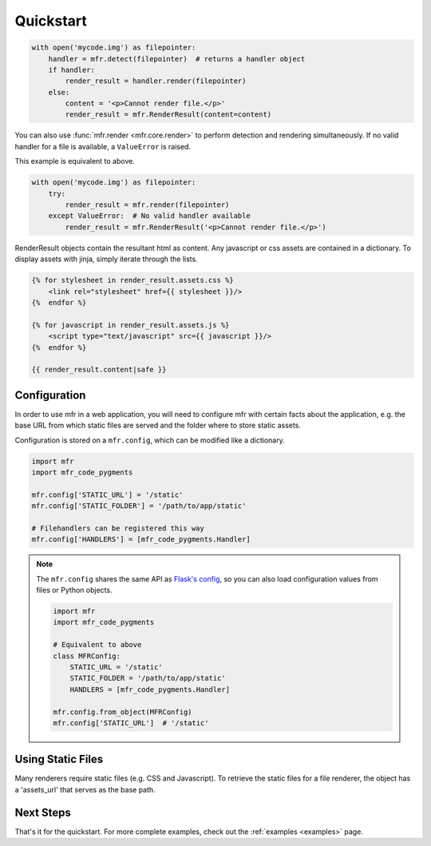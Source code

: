 .. _quickstart:

**********
Quickstart
**********


.. code-block:: python

    with open('mycode.img') as filepointer:
        handler = mfr.detect(filepointer)  # returns a handler object
        if handler:
            render_result = handler.render(filepointer)
        else:
            content = '<p>Cannot render file.</p>'
            render_result = mfr.RenderResult(content=content)

You can also use :func:`mfr.render <mfr.core.render>` to perform detection and rendering simultaneously. If no valid handler for a file is available, a ``ValueError`` is raised.

This example is equivalent to above.

.. code-block:: python

    with open('mycode.img') as filepointer:
        try:
            render_result = mfr.render(filepointer)
        except ValueError:  # No valid handler available
            render_result = mfr.RenderResult('<p>Cannot render file.</p>')


RenderResult objects contain the resultant html as content. Any javascript or css assets are contained in a dictionary. To display assets with jinja, simply iterate through the lists.

.. code-block:: html

    {% for stylesheet in render_result.assets.css %}
        <link rel="stylesheet" href={{ stylesheet }}/>
    {%  endfor %}

    {% for javascript in render_result.assets.js %}
        <script type="text/javascript" src={{ javascript }}/>
    {%  endfor %}

    {{ render_result.content|safe }}

Configuration
=============

In order to use mfr in a web application, you will need to configure mfr with certain facts about the application, e.g. the base URL from which static files are served and the folder where to store static assets.

Configuration is stored on a ``mfr.config``, which can be modified like a dictionary.

.. code-block:: python

    import mfr
    import mfr_code_pygments

    mfr.config['STATIC_URL'] = '/static'
    mfr.config['STATIC_FOLDER'] = '/path/to/app/static'

    # Filehandlers can be registered this way
    mfr.config['HANDLERS'] = [mfr_code_pygments.Handler]

.. note::

    The ``mfr.config`` shares the same API as `Flask's config <http://flask.pocoo.org/docs/config/>`_, so you can also load configuration values from files or Python objects.

    .. code-block:: python

        import mfr
        import mfr_code_pygments

        # Equivalent to above
        class MFRConfig:
            STATIC_URL = '/static'
            STATIC_FOLDER = '/path/to/app/static'
            HANDLERS = [mfr_code_pygments.Handler]

        mfr.config.from_object(MFRConfig)
        mfr.config['STATIC_URL']  # '/static'



Using Static Files
==================

Many renderers require static files (e.g. CSS and Javascript). To retrieve the static files for a file renderer, the object has a 'assets_url' that serves as the base path.

Next Steps
==========

That's it for the quickstart. For more complete examples, check out the :ref:`examples <examples>` page.


